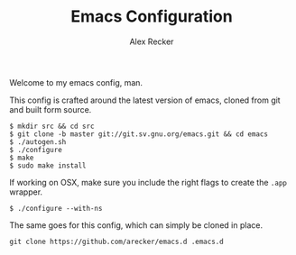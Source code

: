 #+TITLE: Emacs Configuration
#+AUTHOR: Alex Recker

Welcome to my emacs config, man.

This config is crafted around the latest version of emacs, cloned
from git and built form source.

#+BEGIN_EXAMPLE
  $ mkdir src && cd src
  $ git clone -b master git://git.sv.gnu.org/emacs.git && cd emacs
  $ ./autogen.sh
  $ ./configure
  $ make
  $ sudo make install
#+END_EXAMPLE

If working on OSX, make sure you include the right flags to create
the =.app= wrapper.

#+BEGIN_EXAMPLE
  $ ./configure --with-ns
#+END_EXAMPLE

The same goes for this config, which can simply be cloned in place.

#+BEGIN_EXAMPLE
  git clone https://github.com/arecker/emacs.d .emacs.d
#+END_EXAMPLE
